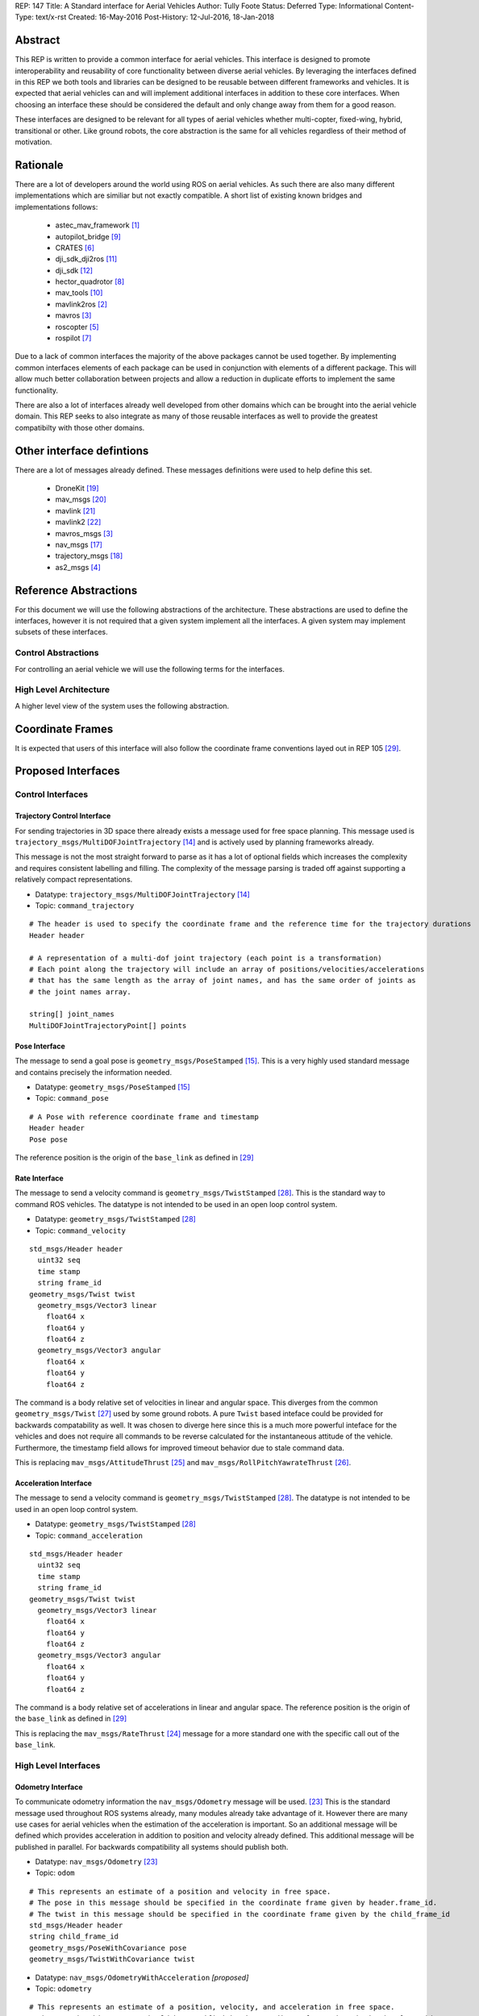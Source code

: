 REP: 147
Title: A Standard interface for Aerial Vehicles
Author: Tully Foote
Status: Deferred
Type: Informational
Content-Type: text/x-rst
Created: 16-May-2016
Post-History: 12-Jul-2016, 18-Jan-2018


Abstract
========

This REP is written to provide a common interface for aerial vehicles.
This interface is designed to promote interoperability and reusability of core functionality between diverse aerial vehicles.
By leveraging the interfaces defined in this REP we both tools and libraries can be designed to be reusable between different frameworks and vehicles.
It is expected that aerial vehicles can and will implement additional interfaces in addition to these core interfaces.
When choosing an interface these should be considered the default and only change away from them for a good reason.

These interfaces are designed to be relevant for all types of aerial vehicles whether multi-copter, fixed-wing, hybrid, transitional or other.
Like ground robots, the core abstraction is the same for all vehicles regardless of their method of motivation.

Rationale
=========

There are a lot of developers around the world using ROS on aerial vehicles.
As such there are also many different implementations which are similiar but not exactly compatible.
A short list of existing known bridges and implementations follows:

 - astec_mav_framework [#astec]_
 - autopilot_bridge [#autopilot_bridge]_
 - CRATES [#crates]_
 - dji_sdk_dji2ros [#djisdk]_
 - dji_sdk [#dji_sdk]_
 - hector_quadrotor [#hector]_
 - mav_tools [#mav_tools]_
 - mavlink2ros [#mavlink2ros]_
 - mavros [#mavros]_
 - roscopter [#roscopter]_
 - rospilot [#rospilot]_

Due to a lack of common interfaces the majority of the above packages cannot be used together.
By implementing common interfaces elements of each package can be used in conjunction with elements of a different package.
This will allow much better collaboration between projects and allow a reduction in duplicate efforts to implement the same functionality.

There are also a lot of interfaces already well developed from other domains which can be brought into the aerial vehicle domain.
This REP seeks to also integrate as many of those reusable interfaces as well to provide the greatest compatibilty with those other domains.

Other interface defintions
==========================

There are a lot of messages already defined.
These messages definitions were used to help define this set.

 - DroneKit [#dronekit]_
 - mav_msgs [#mav_msgs]_
 - mavlink [#mavlink]_
 - mavlink2 [#mavlink2]_
 - mavros_msgs [#mavros]_
 - nav_msgs [#nav_msgs]_
 - trajectory_msgs [#trajectory_msgs]_
 - as2_msgs [#as2_msgs]_


Reference Abstractions
======================

For this document we will use the following abstractions of the architecture.
These abstractions are used to define the interfaces, however it is not required that a given system implement all the interfaces.
A given system may implement subsets of these interfaces.


Control Abstractions
--------------------

For controlling an aerial vehicle we will use the following terms for the interfaces.

.. raw:: html

  <div class="mermaid">
  graph LR
    na[ ]
    tc[Trajectory Controller]
    ac[Attitude Controller]
    rc[Rate Controller]
    va[Vehicle Abstraction]
    na ==>|Trajectory|tc
    tc ==>|Pose|ac
    ac ==>|Rate|rc
    rc ==>|Acceleration|va

    va -.-> am[Allocation Matrix]
    va -.-> mixer

    am -.-> Actuators
    mixer -.-> Actuators
  </div>

High Level Architecture
-----------------------

A higher level view of the system uses the following abstraction.

.. raw:: html

  <div class="mermaid">
  graph LR
    GCS[Ground Control Station]
    CS[Collision Sensors]
    OS[Odometry Sensors]
    C[Controller]
    L[ ]
    style L fill:#fff,stroke:#ff0,stroke-width:0px;
    L --> CS
    L --> GCS
    L --> OS
    subgraph Generic Planning Framework
    CM[Collision Mapping]
    MSC[Planner e.g.<br>Minimum Snap Trajectory Generator]
    CM ---|Shared State|MSC
    end
    CS -->|Obstacle Observations|CM
    OS -->|Odometry|MSC
    OS -->|Odometry|CM
    OS -->|Odometry|C
    GCS -->|Goals|MSC
    MSC -->|Control Abstraction|C
    %% Links to L
    linkStyle 0 fill:#fff,stroke:#ff0,stroke-width:0px;
    linkStyle 1 fill:#fff,stroke:#ff0,stroke-width:0px;
    linkStyle 2 fill:#fff,stroke:#ff0,stroke-width:0px;
  </div>


Coordinate Frames
=================

It is expected that users of this interface will also follow the coordinate frame conventions layed out in REP 105 [#rep105]_.

Proposed Interfaces
===================

Control Interfaces
------------------

Trajectory Control Interface
,,,,,,,,,,,,,,,,,,,,,,,,,,,,

For sending trajectories in 3D space there already exists a message used for free space planning.
This message used is ``trajectory_msgs/MultiDOFJointTrajectory`` [#multidoftraj]_ and is actively used by planning frameworks already.

This message is not the most straight forward to parse as it has a lot of optional fields which increases the complexity and requires consistent labelling and filling.
The complexity of the message parsing is traded off against supporting a relatively compact representations.

* Datatype: ``trajectory_msgs/MultiDOFJointTrajectory`` [#multidoftraj]_
* Topic: ``command_trajectory``

::

  # The header is used to specify the coordinate frame and the reference time for the trajectory durations
  Header header

  # A representation of a multi-dof joint trajectory (each point is a transformation)
  # Each point along the trajectory will include an array of positions/velocities/accelerations
  # that has the same length as the array of joint names, and has the same order of joints as
  # the joint names array.

  string[] joint_names
  MultiDOFJointTrajectoryPoint[] points

Pose Interface
,,,,,,,,,,,,,,

The message to send a goal pose is ``geometry_msgs/PoseStamped`` [#posestamped]_.
This is a very highly used standard message and contains precisely the information needed.

* Datatype: ``geometry_msgs/PoseStamped`` [#posestamped]_
* Topic: ``command_pose``

::

  # A Pose with reference coordinate frame and timestamp
  Header header
  Pose pose

The reference position is the origin of the ``base_link`` as defined in [#REP105]_

Rate Interface
,,,,,,,,,,,,,,

The message to send a velocity command is ``geometry_msgs/TwistStamped`` [#twiststamped]_.
This is the standard way to command ROS vehicles.
The datatype is not intended to be used in an open loop control system.

* Datatype: ``geometry_msgs/TwistStamped`` [#twiststamped]_
* Topic: ``command_velocity``

::

    std_msgs/Header header
      uint32 seq
      time stamp
      string frame_id
    geometry_msgs/Twist twist
      geometry_msgs/Vector3 linear
        float64 x
        float64 y
        float64 z
      geometry_msgs/Vector3 angular
        float64 x
        float64 y
        float64 z

The command is a body relative set of velocities in linear and angular space.
This diverges from the common ``geometry_msgs/Twist`` [#twist]_ used by some ground robots.
A pure ``Twist`` based inteface could be provided for backwards compatability as well.
It was chosen to diverge here since this is a much more powerful inteface for the vehicles and does not require all commands to be reverse calculated for the instantaneous attitude of the vehicle.
Furthermore, the timestamp field allows for improved timeout behavior due to stale command data.

This is replacing ``mav_msgs/AttitudeThrust`` [#attitudethrust]_ and ``mav_msgs/RollPitchYawrateThrust`` [#rpythrust]_.

Acceleration Interface
,,,,,,,,,,,,,,,,,,,,,,


The message to send a velocity command is ``geometry_msgs/TwistStamped`` [#twiststamped]_.
The datatype is not intended to be used in an open loop control system.

* Datatype: ``geometry_msgs/TwistStamped`` [#twiststamped]_
* Topic: ``command_acceleration``

::

    std_msgs/Header header
      uint32 seq
      time stamp
      string frame_id
    geometry_msgs/Twist twist
      geometry_msgs/Vector3 linear
        float64 x
        float64 y
        float64 z
      geometry_msgs/Vector3 angular
        float64 x
        float64 y
        float64 z



The command is a body relative set of accelerations in linear and angular space.
The reference position is the origin of the ``base_link`` as defined in [#REP105]_

This is replacing the ``mav_msgs/RateThrust`` [#ratethrust]_ message for a more standard one with the specific call out of the ``base_link``.

High Level Interfaces
---------------------

Odometry Interface
,,,,,,,,,,,,,,,,,,

To communicate odometry information the ``nav_msgs/Odometry`` message will be used. [#odometry]_
This is the standard message used throughout ROS systems already, many modules already take advantage of it.
However there are many use cases for aerial vehicles when the estimation of the acceleration is important.
So an additional message will be defined which provides acceleration in addition to position and velocity already defined.
This additional message will be published in parallel.
For backwards compatibility all systems should publish both.

* Datatype: ``nav_msgs/Odometry`` [#odometry]_
* Topic: ``odom``

::

  # This represents an estimate of a position and velocity in free space.
  # The pose in this message should be specified in the coordinate frame given by header.frame_id.
  # The twist in this message should be specified in the coordinate frame given by the child_frame_id
  std_msgs/Header header
  string child_frame_id
  geometry_msgs/PoseWithCovariance pose
  geometry_msgs/TwistWithCovariance twist

* Datatype: ``nav_msgs/OdometryWithAcceleration`` `[proposed]`
* Topic: ``odometry``

::

  # This represents an estimate of a position, velocity, and acceleration in free space.
  # The pose in this message should be specified in the coordinate frame given by header.frame_id.
  # The twist and acceleration in this message should be specified in the coordinate frame given by the child_frame_id
  std_msgs/Header header
  string child_frame_id
  geometry_msgs/PoseWithCovariance pose
  geometry_msgs/TwistWithCovariance twist
  geometry_msgs/TwistWithCovariance acceleration


Goal Interface
,,,,,,,,,,,,,,

It is expected that there will be several high level ways to communicate goals which are application specific.
A standard way to communicate goals will also be important following the mavlink protocol we can send the same messages over ROS using the following pair of messages.

* SubDatatype: ``nav_msgs/GlobalPosition`` `[proposed]`
* Topic: ``command_gps_pose``

::

  std_msgs/Header header

  uint8 coordinate_frame
  uint8 FRAME_GLOBAL_INT = 5
  uint8 FRAME_GLOBAL_REL_ALT = 6
  uint8 FRAME_GLOBAL_TERRAIN_ALT = 11

  uint16 type_mask
  uint16 TYPE_MASK_IGNORE_LATITUDE = 1	# Position ignore flags
  uint16 TYPE_MASK_IGNORE_LONGITUDE = 2
  uint16 TYPE_MASK_IGNORE_ALTITUDE = 4
  uint16 TYPE_MASK_IGNORE_VX = 8	# Velocity vector ignore flags
  uint16 TYPE_MASK_IGNORE_VY = 16
  uint16 TYPE_MASK_IGNORE_VZ = 32
  uint16 TYPE_MASK_IGNORE_AFX = 64	# Acceleration/Force vector ignore flags
  uint16 TYPE_MASK_IGNORE_AFY = 128
  uint16 TYPE_MASK_IGNORE_AFZ = 256
  uint16 TYPE_MASK_FORCE = 512	# Force in af vector flag
  uint16 TYPE_MASK_IGNORE_YAW = 1024
  uint16 TYPE_MASK_IGNORE_YAW_RATE = 2048

  float64 latitude
  float64 longitude
  float32 altitude	# in meters, AMSL or above terrain depending on coordinate_frame value
  geometry_msgs/Twist velocity
  geometry_msgs/Twist acceleration_or_force
  float32 yaw

To send a series of goals a list of GlobalPositions can be used.

* Datatype: ``nav_msgs/GlobalWaypoints`` `[proposed]`
* Topic: ``command_gps_pose``

::

  nav_msgs/GlobalPosition[] waypoints


Currently Unspecified
---------------------

Obstacle Observations
,,,,,,,,,,,,,,,,,,,,,

The obstacle observations are expected to use common sensor messages.
However since there are a large variety of potential sensors, this interface will not be defined in this REP.
It is recommended to use the common messages such as ``LaserScan``, ``DepthImage``, and ``PointCloud2`` from ``sensor_msgs`` whenever possible. [#sensormsgs]_

Shared State
,,,,,,,,,,,,

The shared state between the collision mapping and motion planning controller is expected to be very specific to the implementation.
As such it is not proposed to be standardized.

Missions
,,,,,,,,

Currently there are quite a few varieties of missions data formats that are available.
The most prominent is the mavlink mission protocol. [#mavlinkmission]_
These missions are heavily used and often customized.
A ROS equivalent could be defined but the current mission protocol is both relatively complicated and only provides relatively simple primative constructs with which to compose a mission.
It is expected that mission planners can dynamically construct lower level controls for the vehicle that can then be executed upon by the vehicle controller.
The simplest of these mission planners would generate a target waypoint for the vehicle to fly to and send a new one when there's a new position to fly to.
A slightly more complex flight mission might send a series of waypoints which the vehicle will follow until the end.
If a change in path is required the mission planner will deliver a whole new set of waypoints for the vehicle to follow.
For more complicated missions the mission planner can generate the lower level trajectories for controlling the vehicles path more specifically, such as when doing an orbit or other more advanced mission operation.
There are a lot more advanced missions that can be run with state machines and higher level logic.
Until there is more development in this area we will not propose a standardized mission profile.

Other Interfaces
================

Battery State
-------------
Aerial vehicles should use the ``sensor_msgs/BatteryState`` message for reporting their battery status. [#batterystate]_
This is a recently standardized message which is much more broadly applicable than aerial vehicles and has already been standardized.

* Datatype: ``sensor_msgs/BatteryState`` [#batterystate]_
* Topic: ``battery_state``


Vehicle Status
--------------
Drones could have different configurations or types as well as define failsafes, engine failures or hardware in the loop setup. These are the fields proposed for this message

* Datatype: ``proposed_aerial_msgs/VehicleStatus`` (proposed)
* Service Name: `status`

::

  uint8 HIL_STATE_OFF = 0
  uint8 HIL_STATE_ON = 1

  uint8 VEHICLE_TYPE_UNKNOWN = 0
  uint8 VEHICLE_TYPE_ROTARY_WING = 1
  uint8 VEHICLE_TYPE_FIXED_WING = 2
  uint8 VEHICLE_TYPE_ROVER = 3
  uint8 VEHICLE_TYPE_VTOL = 4

  std_msgs/Header header

  uint8 system_type     # system type
  bool engine_failure   # Set to true if an engine failure is detected
  bool failsafe         # true if system is in failsafe state
  uint8 hil_state       # current hil state


Flight Modes
------------

Drones have quite a few flight modes. For example the PX4 Flight Modes number between 9 and 12 for different configurations. [#px4flight]_
Many of these different modes are modifying which user inputs are used and/or how they are interpreted.
For working with ROS it is expected that the user inputs will be modulated and recieved through the ROS system and that the system will be in control the whole time including implementing fallback and recovery behaviors.
Without the need for these extra modes we will reduce the state diagram significantly.
The autopilot itself is expected to be in Offboard control mode for most configurations using ROS.
In theory all of the states could be eliminated and the arming, takeoff, landing, and return to land logic could be fully implemented, but we will keep those states which are related to safety system already implemented.

To that end the following modes for ROS flight operations are proposed.

.. raw:: html

  <div class="mermaid">
  graph LR
    DISARMED[Disarmed]
    ARMED[Armed]
    FLYING[Flying]
    LANDED[Landed]
    RTL[Return to Land]
    DISARMED --> |Arm| ARMED
    ARMED --> |Takeoff| FLYING
    FLYING --> |Land| LANDED
    FLYING --> | RTL<br>Lost Link | RTL
    LANDED --> |Auto Disarm| DISARMED
    RTL --> |Disarm| DISARMED
    FLYING --> |Disarm| DISARMED
    RTL --> | Auto Land | LANDED
    %% Links to DISARMED
    linkStyle 5 fill:#fff,stroke:#f00,stroke-width:3px;
    linkStyle 6 fill:#fff,stroke:#f00,stroke-width:3px;
  </div>

Note that the red disarm transitions are potentially unsafe as they could lead to the vehicle falling.

* Datatype: ``mav_msgs/FlightMode`` (proposed)

::

  uint8 FLIGHT_MODE_DISARMED=0
  uint8 FLIGHT_MODE_ARMED=1
  uint8 FLIGHT_MODE_FLYING=2
  uint8 FLIGHT_MODE_LANDED=3
  uint8 FLIGHT_MODE_RTL=4

  uint8 flight_mode # The flight mode indicated


* Datatype: ``mav_msgs/SetFlightMode`` (proposed)
* Service Name: `set_flight_mode`

::

  mav_msgs/FlightMode goal # The desired flight mode
  ---
  mav_msgs/FlightMode result # The resultant state after the attempted transition.
  bool success # True if desired change was executed False otherwise.

Mavlink Equivalents
===================

One of the most common protocols for drones is Mavlink. [#mavlink]_

It is important that we define the minimal set which provides coverage of general flying vehicles.
This type of abstraction allows the greatest level of reusability of components between different systems.
The goal of a standard message set is to define the things that are completely general, and let implementers define their own specializations for their specific systems.

As those specifications become more mature they can also be standardized as optional extensions to the defined interface.
When using ROS messages these extensions will be discoverable and shareable to facilitate converging implementations.

This section will provide a guide of suggested mappings of existing Mavlink messages to existing ROS messages outside the above minimal specification.
This will be useful for users who are familiar with Mavlink or using a system with mavlink and need to bridge between systems.

This is a departure from Mavlink where things needed to be fully defined in the spec or at least allocated out with negotiated message IDs so that messages didn’t collide.
Also the availability of topics allows the use of the same data structures for different purposes.
For example there doesn’t need to be three IMU messages to tell the different IMUs apart.

This list has focused on getting coverage of [#commonxml]_ it has been grouped into basic categories.

Text Status Outputs
-------------------

Code should use the ROS_CONSOLE or RCL status api to report status.
This has infrastructure for enabling and setting verbosity levels at startup and runtime as well as changing them during runtime and has standard messages for remotely monitoring and controlling them.

- ``STATUSTEXT``

ROS Messages in REP 147
-----------------------

For quick reference the following mavlink messages are considered covered in the specification above.

Position reporting
,,,,,,,,,,,,,,,,,,

There are many position reporting methods defined in Mavlink.
They are all variations on PoseWithCovarianceStamped with different relevant frame_ids.

- ``LOCAL_POSITION_NED_SYSTEM_GLOBAL_O``
- ``LOCAL_POSITION_NED_COV``
- ``GLOBAL_POSITION_INT_COV``
- ``ATTITUDE_QUATERNION_COV``
- ``GLOBAL_POSITION_INT``
- ``LOCAL_POSITION_NED``
- ``ATTITUDE_QUATERNION``
- ``ALTITUDE``

Battery Status
,,,,,,,,,,,,,,

Defined above.

- ``BATTERY_STATUS``

Position commands
,,,,,,,,,,,,,,,,,

These are all covered in the hierarchy of commands in REP 147

- ``POSITION_TARGET_GLOBAL_INT``
- ``SET_POSITION_TARGET_GLOBAL_INT``
- ``POSITION_TARGET_LOCAL_NED``
- ``SET_POSITION_TARGET_LOCAL_NED``
- ``ATTITUDE_TARGET``
- ``SET_ATTITUDE_TARGET``
- ``MANUAL_SETPOINT``

Generic Command
,,,,,,,,,,,,,,,

These should be behaviors that then output via the REP’s hierarchy of command topics.
Each node can have logic or parameters to react according to a behavior.
It’s no longer a global state of the system.

- ``COMMAND_ACK``
- ``COMMAND_LONG``
- ``COMMAND_INT``

Generic Sensor Info
-------------------

There are a lot of existing ROS messages in the sensor_msgs package [#sensormsgs]_ that can be immediately reused in drones.
A few examples are as follows.

- ``DISTANCE_SENSOR`` -- ``sensor_msgs/Range`` [#sm_range]_
- ``CAMERA_TRIGGER`` -- ``std_srvs/Trigger`` [#ss_trigger]_
- ``OPTICAL_FLOW_RAD`` --  These could use a new message but I’d want it to be driven by an active user/developer. There might also be potential in existing vision_msgs TODO(tfoote)
- ``VISION_SPEED_ESTIMATE`` -- ``geometry_msgs/TwistWithCovarianceStamped`` on a specific topic.
- ``VISION_POSITION_ESTIMATE`` and GLOBAL_VISION_POSITION_ESTIMATE -- ``geometry_msgs/PoseWithCovarianceStamped`` on a specific topic TODO(tfoote) link

Image Transport
---------------

For transporting images and image streams it is recommended to use the [image_transport system](http://wiki.ros.org/image_transport) from ROS.
It is capable of streaming raw as well as compressed image streams and selecting the mode at runtime.
There is a plugin system to add support for different compressions and transports.

This would cover:

- ``ENCAPSULATED_DATA``
- ``DATA_TRANSMISSION_HANDSHAKE``

Wind Information
----------------

``WIND_COV`` is recommended to be represented by a ``geometry_msgs/TwistWithCovarianceStamped`` on a specific topic.

Candidates for Future Porting
-----------------------------

Barometer
,,,,,,,,,

The absolute measurements can be captured by ``sensor_msgs/FluidPressure`` TODO LINK TODO A barometer message with the relative measurements would be a good extension.

Related mesages are:

- ``RAW_PRESSURE``
- ``SCALED_PRESSURE``
- ``SCALED_PRESSURE2``
- ``SCALED_PRESSURE3``

Custom High Level Summary
,,,,,,,,,,,,,,,,,,,,,,,,,

The message ``HIGH_LATENCY`` is a custom summary message for sending the state out.
It’s optimized for a specific use case with specific hardware.
It can easily be directly ported, but is is recommended be broken down into a few different messages or composed of a few different messages forwarded over the high latency/low bandwidth link instead of defining a new datatype.

Vibration Levels
,,,,,,,,,,,,,,,,


This is uncaptured but is not documented well enough to define a message and is not a primary flight concern but more of a diagnostic.

- ``VIBRATION``

GPS Messsages
-------------

For GPS messages there already exists a [NavSatFix](http://docs.ros.org/api/sensor_msgs/html/msg/NavSatFix.html) and a [NavSatStatus](http://docs.ros.org/melodic/api/sensor_msgs/html/msg/NavSatStatus.html) which are recommended for general GPS position information and status.

- ``GPS_STATUS``

There are also a bunch of raw and other specific data types that are potentially useful in Mavlink, but are moderately specific to the localization hardware.
As such they would be better ported for specific hardware support packages and not considered fully standardized.

- ``GPS_INPUT``
- ``GPS_RTCM_DATA``
- ``GPS2_RTK``
- ``GPS_RTK``
- ``GPS2_RAW``
- ``GPS_INJECT_DATA``
- ``GPS_GLOBAL_ORIGIN``
- ``SET_GPS_GLOBAL_ORIGIN``
- ``GPS_RAW_INT``

IMU Messages
------------

There are existing IMU messages that should be reused instead of defining new ones.
http://docs.ros.org/melodic/api/sensor_msgs/html/msg/Imu.html
There’s already a [proposal upstream](https://github.com/ros/common_msgs/pull/101) for improvements that we will plan to integrate with upper triangular covariance used in the PX4 stack.

- ``RAW_IMU``
- ``HIGHRES_IMU``
- ``SCALED_IMU``
- ``SCALED_IMU2``
- ``SCALED_IMU3``

Custom Waypoint Logic
---------------------

This is mostly encoding specific messages related to autopilot implementation behaviors.
It is recommended to be caputred by a generic waypoint communicated on a specific topic or service instead of as a dedicated message.

- ``SET_HOME_POSITION``
- ``HOME_POSITION``
- ``LANDING_TARGET``
- ``FOLLOW_TARGET``

Parameters
----------

These messages can be replaced by using parameters on the nodes to set these values.

- ``MESSAGE_INTERVAL``
- ``SERIAL_CONTROL``

ROS provides parameters set and get services which can replace the below messages.

- ``PARAM_SET``
- ``PARAM_VALUE``
- ``PARAM_REQUEST_LIST``
- ``PARAM_REQUEST_READ``

Data Logging
------------

Logging and playback are recommended to be managed by rosbag.
There are APIs already implemented for controlling recording remotely.
There are not currently apis for downloading the data but that is likely better done using a standard file transfer mechanism than through a runtime behavior.

Related mavlink messages include:

- ``LOG_REQUEST_END``
- ``LOG_ERASE``
- ``LOG_DATA``
- ``LOG_REQUEST_DATA``
- ``LOG_ENTRY``
- ``LOG_REQUEST_LIST``
- ``FILE_TRANSFER_PROTOCOL``

Time
----

It is recommended to use the stadard ROS time abstraction.

- ``SYSTEM_TIME``

Connectivity Checks
-------------------

There are many capabilities of DDS to check for livelyness and heartbeats built into the communication layer that can be leveraged.
Also the ``bond`` libraries from ROS1 have heartbeat logic.

- ``PING``
- ``HEARTBEAT``

It is recommended that acknowlegement of message receipt be embedded into the communication layer using the reilable transport and callbacks if the message does not arrive.

- ``COMMAND_ACK``

Security
--------

ROS2 using DDS's security extensions can provide cryptographically secure fine grained authentication, access control, and encryption.
It is recommended to use that toolchain for security.

- ``AUTH_KEY``
- ``CHANGE_OPERATOR_CONTROL``
- ``CHANGE_OPERATOR_CONTROL_ACK``

Skipped in the analysis
-----------------------

- ``RESOURCE_REQUEST`` not flight related
- ``V2_EXTENSION`` not clearly documented

Debugging Outputs
-----------------

These are generic data types that are defined to let the developer send basically anything over the network.
Instead of shoehorning data into these few generic datatypes on a ROS based system, it is recommended that the developer define their own debug messages and send them along capturing exactly what they want with the appropriate datatypes or structures.

- ``DEBUG``
- ``NAMED_VALUE_INT``
- ``NAMED_VALUE_FLOAT``
- ``DEBUG_VECT``
- ``MEMORY_VECT``


Messages that are not generic
-----------------------------

HITL Specific Messages
,,,,,,,,,,,,,,,,,,,,,,

These are simulation specific messages that are specific to integrating the autopilot with simulation.
The current messages are also specific to the autopilot implementation and not generic enough to necessarily use alternative autopilots.

- ``HIL_STATE_QUATERNION``
- ``HIL_OPTICAL_FLOW``
- ``HIL_GPS``
- ``HIL_SENSOR``
- ``SIM_STATE``
- ``HIL_ACTUATOR_CONTROLS``
- ``HIL_RC_INPUTS_RAW``
- ``HIL_CONTROLS``

Hardware Specific Info
,,,,,,,,,,,,,,,,,,,,,,

These mavlink messages are coupled directly to hardware and are not abstracted at an optimal level to be considered universal for all vehicles.

- ``POWER_STATUS``
- ``TIMESYNC``
- ``RADIO_STATUS``

Mocap Specific
,,,,,,,,,,,,,,

These mocap systems can use generic position reports with covariance on a specific topic instead of needing a custom datatype.

- ``ATT_POSE_MOCAP``
- ``VICON_POSITION_ESTIMATE``

Low Level Control
,,,,,,,,,,,,,,,,,

This is too low level for a good abstraction, it’s not valid on all types of hardware.

- ``SET_ACTUATOR_CONTROL_TARGET``
- ``ACTUATOR_CONTROL_TARGET``
- ``MANUAL_CONTROL``
- ``RC_CHANNELS_OVERRIDE`` Also overriding user commands
- ``RC_CHANNELS``
- ``PARAM_MAP_RC``

Low Level Feedback
,,,,,,,,,,,,,,,,,,

- ``SERVO_OUTPUT_RAW``
- ``RC_CHANNELS_RAW``
- ``RC_CHANNELS_SCALED``

Autopilot Version information
,,,,,,,,,,,,,,,,,,,,,,,,,,,,,

This can be captured as a parameter.

- ``AUTOPILOT_VERSION``

Display specific message
,,,,,,,,,,,,,,,,,,,,,,,,

This is a specific message for displaying into a HUD, it’s aggregating and duplicating existing data that doesn’t need to be generally broadcast separately.

- ``VFR_HUD``

Component specific debug Messages
,,,,,,,,,,,,,,,,,,,,,,,,,,,,,,,,,

This is a debug/status message that’s specific to the current estimator desing. The parameters are not right for a particle filter based estimator or another style of implementation.

- ``ESTIMATOR_STATUS``

These are messages that can share the state of controllers but is only valid for specific controllers and thus not a good candidate for standardization.

- ``CONTROL_SYSTEM_STATE``
- ``NAV_CONTROLLER_OUTPUT``

Mission Management
,,,,,,,,,,,,,,,,,,

The current mission definitions are a basic set of primative behaviors.
They are a significant subset of the capabilities of vehicles and those primatives should not be built into a next generation abstraction for drones.
However that’s not to say that the mission concept should be eliminated.
Going forward the current mission structure is easy for operators to think about and that should be retained, but instead of considering the missions a standard interface for the drones.
They should be parsed and simply generate the REP 147 compliant trajectory that the drone can follow.
In the future this will allow the implementation to extend the mission waypoints types and add more complex logic into the missions and remain compatible with all drones.

- ``MISSION_ITEM_INT``
- ``MISSION_REQUEST_INT``
- ``MISSION_ACK``
- ``MISSION_ITEM_REACHED``
- ``MISSION_CLEAR_ALL``
- ``MISSION_COUNT``
- ``MISSION_REQUEST_LIST``
- ``MISSION_CURRENT``
- ``MISSION_SET_CURRENT``
- ``MISSION_REQUEST``
- ``MISSION_ITEM``
- ``MISSION_WRITE_PARTIAL_LIST``
- ``MISSION_REQUEST_PARTIAL_LIST``

VTOL Specific State
,,,,,,,,,,,,,,,,,,,

This is a very hardware specific message that was added for a specific hardware type.
This is a good example of an extension that was required because the standard was not abstract enough.

- ``EXTENDED_SYS_STATE``

Collision Information
,,,,,,,,,,,,,,,,,,,,,

These collision messages are customized to a specific implementation and do no generalize.

- ``COLLISION``
- ``ADSB_VEHICLE``
- ``TERRAIN_DATA``
- ``TERRAIN_CHECK``
- ``TERRAIN_REPORT``
- ``SAFETY_ALLOWED_AREA``
- ``SAFETY_SET_ALLOWED_AREA``


Summary
=======

Existing interfaces
-------------------

 - Battery State via ``sensor_msgs/BatteryState`` [#batterystate]_
 - Trajectory via ``trajectory_msgs/MultiDOFJointTrajectory`` [#multidoftraj]_
 - Rates via ``mav_msgs/RollPitchYawrateThrust`` [#rpythrust]_ or ``mav_msgs/AttitudeThrust`` [#attitudethrust]_
 - Accelerations via ``mav_msgs/RateThrust``  [#ratethrust]_
 - Obstacle information from common ``sensor_msgs`` [#sensormsgs]_
 - Odometry via``nav_msgs/Odometry`` [#odometry]_

Proposed New Interfaces

 - Extended Odometry via proposed ``nav_msgs/OdometryWithAcceleration`` [propoised]

References
==========

.. [#astec] astec_mav_framework
   (http://wiki.ros.org/asctec_mav_framework)

.. [#mavlink2ros] mavlink2ros
   (https://github.com/posilva/mav2rosgenerator)

.. [#mavros] mavros
   (http://wiki.ros.org/mavros)

.. [#as2_msgs] as2_msgs
   (https://github.com/aerostack2/aerostack2/tree/main/as2_msgs)

.. [#roscopter] roscopter
   (https://code.google.com/p/roscopter/)

.. [#crates] CRATES
   (https://bitbucket.org/asymingt/crates)

.. [#rospilot] rospilot
   (http://wiki.ros.org/rospilot)

.. [#hector] hector_quadrotor
   (http://wiki.ros.org/hector_quadrotor)

.. [#autopilot_bridge] autopilot_bridge
   (https://github.com/mikeclement/autopilot_bridge)

.. [#mav_tools] mav_tools
   (http://wiki.ros.org/mav_tools)

.. [#djisdk] dji_sdk_dji2ros
   (http://www.ros.org/browse/details.php?distro=indigo&name=dji_sdk_dji2mav)

.. [#dji_sdk] dji_sdk
   (http://wiki.ros.org/dji_sdk)

.. [#batterystate] sensor_msgs/BatteryState
   (http://docs.ros.org/api/sensor_msgs/html/msg/BatteryState.html)

.. [#multidoftraj]
   (http://docs.ros.org/api/trajectory_msgs/html/msg/MultiDOFJointTrajectory.html)

.. [#posestamped]
   (http://docs.ros.org/api/geometry_msgs/html/msg/PoseStamped.html)

.. [#sensormsgs]
   (http://wiki.ros.org/sensor_msgs)

.. [#nav_msgs] nav_msgs
   (http://wiki.ros.org/nav_msgs)

.. [#trajectory_msgs] trajectory_msgs
   (http://wiki.ros.org/trajectory_msgs)

.. [#dronekit] DroneKit
   (http://dronekit.io/)

.. [#mav_msgs] mav_msgs
   (http://wiki.ros.org/mav_msgs)

.. [#mavlink] Mavlink
   (https://mavlink.io/en/)

.. [#mavlink2] Mavlink2
   (https://github.com/diydrones/mavlink/blob/mavlink2-wip/doc/MAVLink2.md)

.. [#odometry] odometry
   (http://www.ros.org/doc/api/nav_msgs/html/msg/Odometry.html)

.. [#ratethrust] mav_msgs/RateThrust
   (http://docs.ros.org/jade/api/mav_msgs/html/msg/RateThrust.html)

.. [#attitudethrust] mav_msgs/AttitudeThrust
   (http://docs.ros.org/jade/api/mav_msgs/html/msg/AttitudeThrust.html)

.. [#rpythrust] mav_msgs/RollPitchYawrateThrust
   (http://docs.ros.org/indigo/api/mav_msgs/html/msg/RollPitchYawrateThrust.html)

.. [#twist] geometry_msgs/Twist
   (http://docs.ros.org/api/geometry_msgs/html/msg/Twist.html)

.. [#twiststamped] geometry_msgs/TwistStamped
  (http://docs.ros.org/api/geometry_msgs/html/msg/TwistStamped.html)

.. [#rep105] REP 105: Coordinate Frames for Mobile Platforms
   (http://www.ros.org/reps/rep-0105.html)

.. [#px4flight] PX4 Flight Modes
   (https://dev.px4.io/en/concept/flight_modes.html)

.. [#mavlinkmission] Mavlink Mission protocol
   (https://mavlink.io/en/services/mission.html)

.. [#commonxml] Mavlink Common.xml
   (https://mavlink.io/en/messages/common.html)

.. [#sm_range] ``sensor_msgs/Range``
   (http://docs.ros.org/melodic/api/sensor_msgs/html/msg/Range.html)

.. [#ss_trigger] ``std_srvs/Trigger``
   (http://docs.ros.org/melodic/api/std_srvs/html/srv/Trigger.html)


Copyright
=========

This document has been placed in the public domain.



..
   Local Variables:
   mode: indented-text
   indent-tabs-mode: nil
   sentence-end-double-space: t
   fill-column: 70
   coding: utf-8
   End:
